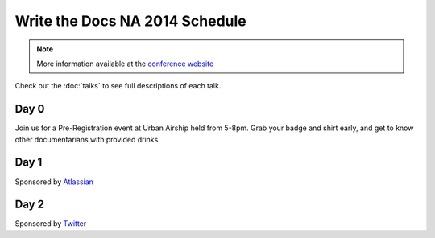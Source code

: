 Write the Docs NA 2014 Schedule
===============================

.. note:: More information available at the `conference website`_

.. _conference website: http://conf.writethedocs.org/na/2014/


Check out the :doc:`talks` to see full descriptions of each talk.

Day 0
-----

Join us for a Pre-Registration event at Urban Airship held from 5-8pm.
Grab your badge and shirt early,
and get to know other documentarians with provided drinks.

Day 1
-----

Sponsored by `Atlassian`_

.. csv-table:: 
   :header: Time, Talk
   :widths: 20, 70
   :file: ../../_data/na2014-day1.csv

Day 2
-----

Sponsored by `Twitter`_

.. csv-table::
   :header: Time, Talk
   :widths: 20, 70
   :file: ../../_data/na2014-day2.csv


.. _Atlassian: https://www.atlassian.com/
.. _Twitter: https://twitter.com/

